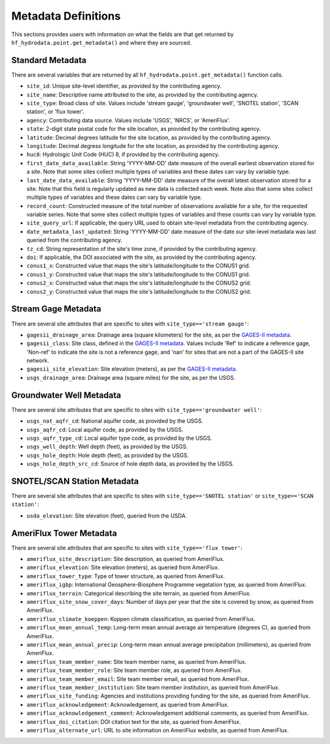 .. _Metadata Description:

Metadata Definitions
======================
This sections provides users with information on what the fields are that get returned by ``hf_hydrodata.point.get_metadata()``
and where they are sourced. 

Standard Metadata
------------------
There are several variables that are returned by all ``hf_hydrodata.point.get_metadata()`` function calls.

* ``site_id``: Unique site-level identifier, as provided by the contributing agency.
* ``site_name``: Descriptive name attributed to the site, as provided by the contributing agency.
* ``site_type``: Broad class of site. Values include 'stream gauge', 'groundwater well', 'SNOTEL station', 'SCAN station',
  or 'flux tower'.
* ``agency``: Contributing data source. Values include 'USGS', 'NRCS', or 'AmeriFlux'. 
* ``state``: 2-digit state postal code for the site location, as provided by the contributing agency.
* ``latitude``: Decimal degrees latitude for the site location, as provided by the contributing agency.
* ``longitude``: Decimal degress longitude for the site location, as provided by the contributing agency.
* ``huc8``: Hydrologic Unit Code (HUC) 8, if provided by the contributing agency.
* ``first_date_data_available``: String 'YYYY-MM-DD' date measure of the overall earliest observation stored for a site.
  Note that some sites collect multiple types of variables and these dates can vary by variable type.
* ``last_date_data_available``: String 'YYYY-MM-DD' date measure of the overall latest observation stored for a site. 
  Note that this field is regularly updated as new data is collected each week. Note also that some sites collect multiple 
  types of variables and these dates can vary by variable type.
* ``record_count``: Constructed measure of the total number of observations available for a site, for the requested 
  variable series. Note that some sites collect multiple types of variables and these counts can vary by variable type.
* ``site_query_url``: If applicable, the query URL used to obtain site-level metadata from the contributing agency.
* ``date_metadata_last_updated``: String 'YYYY-MM-DD' date measure of the date our site-level metadata was last queried
  from the contributing agency.
* ``tz_cd``: String representation of the site's time zone, if provided by the contributing agency.
* ``doi``: If applicable, the DOI associated with the site, as provided by the contributing agency.
* ``conus1_x``: Constructed value that maps the site's latitude/longitude to the CONUS1 grid.
* ``conus1_y``: Constructed value that maps the site's latitude/longitude to the CONUS1 grid.
* ``conus2_x``: Constructed value that maps the site's latitude/longitude to the CONUS2 grid.
* ``conus2_y``: Constructed value that maps the site's latitude/longitude to the CONUS2 grid.


Stream Gage Metadata
---------------------
There are several site attributes that are specific to sites with ``site_type=='stream gauge'``: 

* ``gagesii_drainage_area``: Drainage area (square kilometers) for the site, as per the 
  `GAGES-II metadata <https://www.sciencebase.gov/catalog/item/631405bbd34e36012efa304a>`_.
* ``gagesii_class``: Site class, defined in the `GAGES-II metadata <https://www.sciencebase.gov/catalog/item/631405bbd34e36012efa304a>`_.
  Values include 'Ref' to indicate a reference gage, 'Non-ref' to indicate the site is not a reference gage, and 
  'nan' for sites that are not a part of the GAGES-II site network.
* ``gagesii_site_elevation``: Site elevation (meters), as per the `GAGES-II metadata <https://www.sciencebase.gov/catalog/item/631405bbd34e36012efa304a>`_.
* ``usgs_drainage_area``: Drainage area (square miles) for the site, as per the USGS.


Groundwater Well Metadata
--------------------------
There are several site attributes that are specific to sites with ``site_type=='groundwater well'``:

* ``usgs_nat_aqfr_cd``: National aquifer code, as provided by the USGS.
* ``usgs_aqfr_cd``: Local aquifer code, as provided by the USGS.
* ``usgs_aqfr_type_cd``: Local aquifer type code, as provided by the USGS.
* ``usgs_well_depth``: Well depth (feet), as provided by the USGS.
* ``usgs_hole_depth``: Hole depth (feet), as provided by the USGS.
* ``usgs_hole_depth_src_cd``: Source of hole depth data, as provided by the USGS.


SNOTEL/SCAN Station Metadata
-----------------------------
There are several site attributes that are specific to sites with ``site_type=='SNOTEL station'`` or 
``site_type=='SCAN station'``:

* ``usda_elevation``: Site elevation (feet), queried from the USDA.


AmeriFlux Tower Metadata
--------------------------
There are several site attributes that are specific to sites with ``site_type=='flux tower'``:

* ``ameriflux_site_description``: Site description, as queried from AmeriFlux.
* ``ameriflux_elevation``: Site elevation (meters), as queried from AmeriFlux.
* ``ameriflux_tower_type``: Type of tower structure, as queried from AmeriFlux.
* ``ameriflux_igbp``: International Geosphere-Biosphere Programme vegetation type, as queried from AmeriFlux.
* ``ameriflux_terrain``: Categorical describing the site terrain, as queried from AmeriFlux.
* ``ameriflux_site_snow_cover_days``: Number of days per year that the site is covered by snow, as queried from AmeriFlux.
* ``ameriflux_climate_koeppen``: Koppen climate classification, as queried from AmeriFlux.
* ``ameriflux_mean_annual_temp``: Long-term mean annual average air temperature (degrees C), as queried from AmeriFlux.
* ``ameriflux_mean_annual_precip``: Long-term mean annual average precipitation (millimeters), as queried from AmeriFlux.
* ``ameriflux_team_member_name``: Site team member name, as queried from AmeriFlux.
* ``ameriflux_team_member_role``: Site team member role, as queried from AmeriFlux.
* ``ameriflux_team_member_email``: Site team member email, as queried from AmeriFlux.
* ``ameriflux_team_member_institution``: Site team member institution, as queried from AmeriFlux.
* ``ameriflux_site_funding``: Agencies and institutions providing funding for the site, as queried from AmeriFlux.
* ``ameriflux_acknowledgement``: Acknowledgement, as queried from AmeriFlux.
* ``ameriflux_acknowledgement_comment``: Acknowledgement additional comments, as queried from AmeriFlux.
* ``ameriflux_doi_citation``: DOI citation text for the site, as queried from AmeriFlux.
* ``ameriflux_alternate_url``: URL to site information on AmeriFlux website, as queried from AmeriFlux.